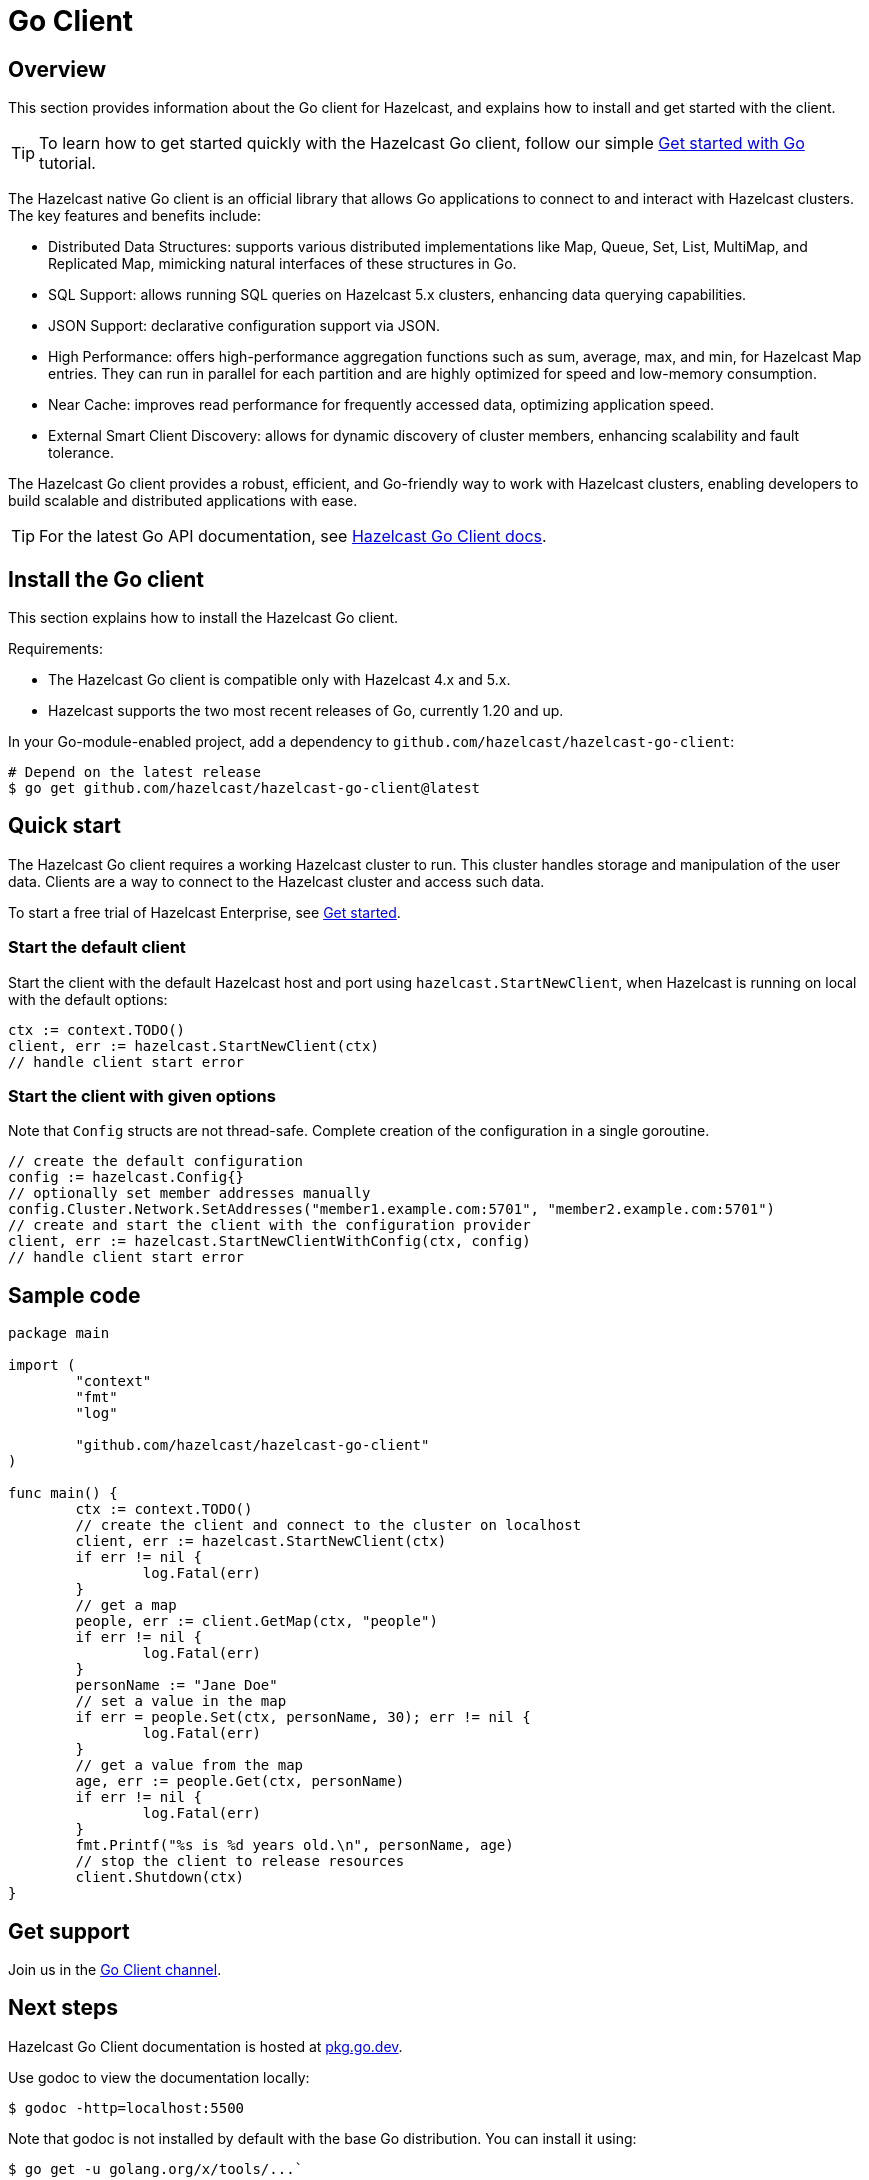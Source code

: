 = Go Client
:page-api-reference: https://pkg.go.dev/github.com/hazelcast/hazelcast-go-client@v{page-latest-supported-go-client}

== Overview

This section provides information about the Go client for Hazelcast, and explains how to install and get started with the client. 

TIP: To learn how to get started quickly with the Hazelcast Go client, follow our simple xref:clients:go-client-getting-started.adoc[Get started with Go] tutorial.

The Hazelcast native Go client is an official library that allows Go applications to connect to and interact with Hazelcast clusters. The key features and benefits include:

* Distributed Data Structures: supports various distributed implementations like Map, Queue, Set, List, MultiMap, and Replicated Map, mimicking natural interfaces of these structures in Go.
* SQL Support: allows running SQL queries on Hazelcast 5.x clusters, enhancing data querying capabilities.
* JSON Support: declarative configuration support via JSON.
* High Performance: offers high-performance aggregation functions such as sum, average, max, and min, for Hazelcast Map entries. They can run in parallel for each partition and are highly optimized for speed and low-memory consumption.
* Near Cache: improves read performance for frequently accessed data, optimizing application speed.
* External Smart Client Discovery: allows for dynamic discovery of cluster members, enhancing scalability and fault tolerance.

The Hazelcast Go client provides a robust, efficient, and Go-friendly way to work with Hazelcast clusters, enabling developers to build scalable and distributed applications with ease.

TIP: For the latest Go API documentation, see https://pkg.go.dev/github.com/hazelcast/hazelcast-go-client@v{page-latest-supported-go-client}[Hazelcast Go Client docs].

== Install the Go client

This section explains how to install the Hazelcast Go client.

Requirements:

- The Hazelcast Go client is compatible only with Hazelcast 4.x and 5.x.
- Hazelcast supports the two most recent releases of Go, currently 1.20 and up.

In your Go-module-enabled project, add a dependency to `github.com/hazelcast/hazelcast-go-client`:

[source]
----
# Depend on the latest release
$ go get github.com/hazelcast/hazelcast-go-client@latest
----

== Quick start

The Hazelcast Go client requires a working Hazelcast cluster to run. This cluster handles storage and manipulation of the user data. Clients are a way to connect to the Hazelcast cluster and access such data.

To start a free trial of Hazelcast Enterprise, see https://hazelcast.com/get-started/[Get started].

=== Start the default client

Start the client with the default Hazelcast host and port using `hazelcast.StartNewClient`, when Hazelcast is running on local with the default options:

```go
ctx := context.TODO()
client, err := hazelcast.StartNewClient(ctx)
// handle client start error
```

=== Start the client with given options

Note that `Config` structs are not thread-safe. Complete creation of the configuration in a single goroutine.

```go
// create the default configuration
config := hazelcast.Config{}
// optionally set member addresses manually
config.Cluster.Network.SetAddresses("member1.example.com:5701", "member2.example.com:5701")
// create and start the client with the configuration provider
client, err := hazelcast.StartNewClientWithConfig(ctx, config)
// handle client start error
```

== Sample code

```go
package main

import (
	"context"
	"fmt"
	"log"

	"github.com/hazelcast/hazelcast-go-client"
)

func main() {
	ctx := context.TODO()
	// create the client and connect to the cluster on localhost
	client, err := hazelcast.StartNewClient(ctx)
	if err != nil {
		log.Fatal(err)
	}
	// get a map
	people, err := client.GetMap(ctx, "people")
	if err != nil {
		log.Fatal(err)
	}
	personName := "Jane Doe"
	// set a value in the map
	if err = people.Set(ctx, personName, 30); err != nil {
		log.Fatal(err)
	}
	// get a value from the map
	age, err := people.Get(ctx, personName)
	if err != nil {
		log.Fatal(err)
	}
	fmt.Printf("%s is %d years old.\n", personName, age)
	// stop the client to release resources
	client.Shutdown(ctx)
}
```

== Get support

Join us in the https://hazelcastcommunity.slack.com/channels/go-client[Go Client channel].


== Next steps

Hazelcast Go Client documentation is hosted at https://pkg.go.dev/github.com/hazelcast/hazelcast-go-client[pkg.go.dev].

Use godoc to view the documentation locally:
```  
$ godoc -http=localhost:5500
```

Note that godoc is not installed by default with the base Go distribution. You can install it using:
```
$ go get -u golang.org/x/tools/...`
```

See also the https://github.com/hazelcast/hazelcast-go-client[Hazelcast Go client GitHub repo]
and https://github.com/hazelcast/hazelcast-go-client/tree/master/examples[code samples^].

The Go client is implemented using the Open Binary Client Protocol which is the client-server protocol that Hazelcast uses to communicate with the clients. For information, see: https://github.com/hazelcast/hazelcast-client-protocol[Open Client Protocol]. 
